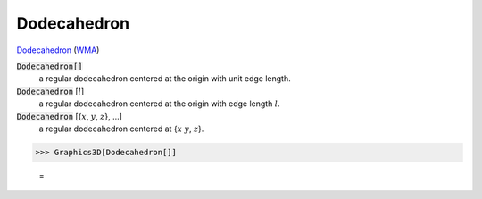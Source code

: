 Dodecahedron
============

`Dodecahedron <https://en.wikipedia.org/wiki/Dodecahedron>`_ (`WMA <https://reference.wolfram.com/language/ref/Dodecahedron.html>`_)


:code:`Dodecahedron[]`
    a regular dodecahedron centered at the origin with unit edge length.

:code:`Dodecahedron` [:math:`l`]
    a regular dodecahedron centered at the origin with edge length :math:`l`.

:code:`Dodecahedron` [{:math:`x`, :math:`y`, :math:`z`}, ...]
    a regular dodecahedron centered at {:math:`x` :math:`y`, :math:`z`}.





>>> Graphics3D[Dodecahedron[]]

    =
.. image:: tmpfz9voxtz.png
    :align: center



